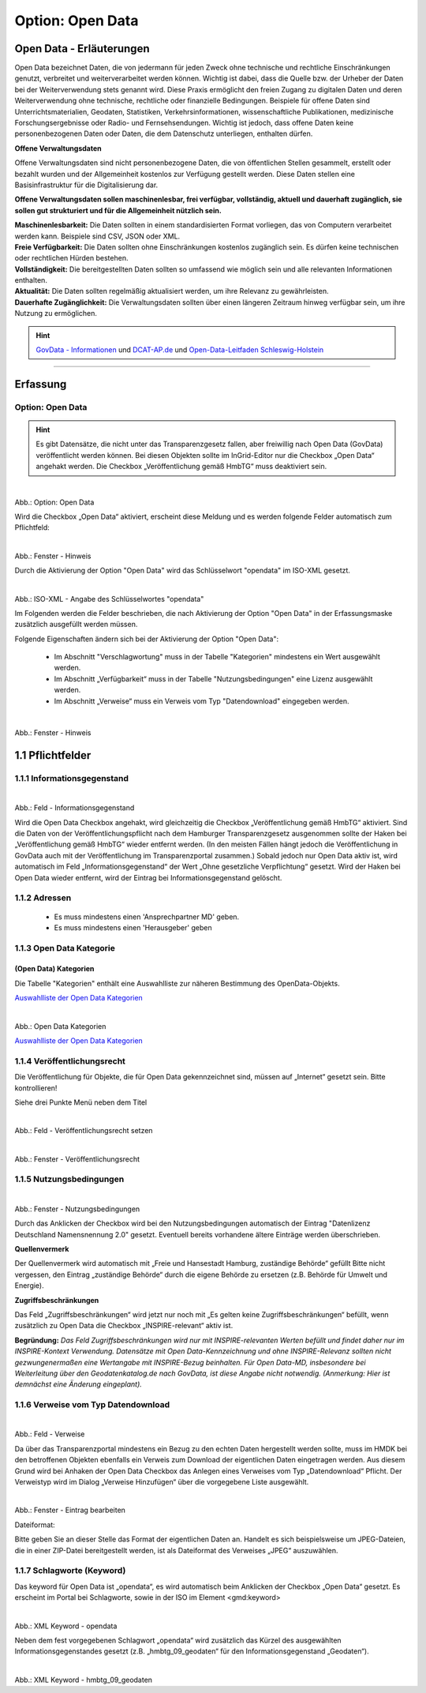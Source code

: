 
-----------------
Option: Open Data
-----------------

Open Data - Erläuterungen
^^^^^^^^^^^^^^^^^^^^^^^^^^

Open Data bezeichnet Daten, die von jedermann für jeden Zweck ohne technische und rechtliche Einschränkungen genutzt, verbreitet und weiterverarbeitet werden können. Wichtig ist dabei, dass die Quelle bzw. der Urheber der Daten bei der Weiterverwendung stets genannt wird. Diese Praxis ermöglicht den freien Zugang zu digitalen Daten und deren Weiterverwendung ohne technische, rechtliche oder finanzielle Bedingungen. Beispiele für offene Daten sind Unterrichtsmaterialien, Geodaten, Statistiken, Verkehrsinformationen, wissenschaftliche Publikationen, medizinische Forschungsergebnisse oder Radio- und Fernsehsendungen. Wichtig ist jedoch, dass offene Daten keine personenbezogenen Daten oder Daten, die dem Datenschutz unterliegen, enthalten dürfen.

**Offene Verwaltungsdaten**

Offene Verwaltungsdaten sind nicht personenbezogene Daten, die von öffentlichen Stellen gesammelt, erstellt oder bezahlt wurden und der Allgemeinheit kostenlos zur Verfügung gestellt werden. Diese Daten stellen eine Basisinfrastruktur für die Digitalisierung dar.

**Offene Verwaltungsdaten sollen maschinenlesbar, frei verfügbar, vollständig, aktuell und dauerhaft zugänglich, sie sollen gut strukturiert und für die Allgemeinheit nützlich sein.**

| **Maschinenlesbarkeit:** Die Daten sollten in einem standardisierten Format vorliegen, das von Computern verarbeitet werden kann. Beispiele sind CSV, JSON oder XML.
| **Freie Verfügbarkeit:** Die Daten sollten ohne Einschränkungen kostenlos zugänglich sein. Es dürfen keine technischen oder rechtlichen Hürden bestehen.
| **Vollständigkeit:** Die bereitgestellten Daten sollten so umfassend wie möglich sein und alle relevanten Informationen enthalten.
| **Aktualität:** Die Daten sollten regelmäßig aktualisiert werden, um ihre Relevanz zu gewährleisten.
| **Dauerhafte Zugänglichkeit:** Die Verwaltungsdaten sollten über einen längeren Zeitraum hinweg verfügbar sein, um ihre Nutzung zu ermöglichen.

.. hint:: `GovData - Informationen <https://www.govdata.de/web/guest/open-government>`_ und `DCAT-AP.de <https://www.dcat-ap.de>`_ und `Open-Data-Leitfaden Schleswig-Holstein <https://opendata.schleswig-holstein.de/leitfaden/>`_

-----------------------------------------------------------------------------------------------------------------------

Erfassung
^^^^^^^^^

Option: Open Data
""""""""""""""""""

.. hint:: Es gibt Datensätze, die nicht unter das Transparenzgesetz fallen, aber freiwillig nach Open Data (GovData) veröffentlicht werden können. Bei diesen Objekten sollte im InGrid-Editor nur die Checkbox „Open Data“ angehakt werden. Die Checkbox „Veröffentlichung gemäß HmbTG“ muss deaktiviert sein.


.. figure:: ../../../../img/ige/erfassung/ige_metadaten/datensatztypen/hamburg/open-data/hmdk_checkbox-opendata.png
   :align: left
   :scale: 90
   :figwidth: 100%

Abb.: Option: Open Data

Wird die Checkbox „Open Data“ aktiviert, erscheint diese Meldung und es werden folgende Felder automatisch zum Pflichtfeld:

.. figure:: ../../../../img/ige/erfassung/ige_metadaten/datensatztypen/hamburg/open-data/hmdk_opendata-hinweis.png
   :align: left
   :scale: 70
   :figwidth: 100%

Abb.: Fenster - Hinweis

Durch die Aktivierung der Option "Open Data" wird das Schlüsselwort "opendata" im ISO-XML gesetzt.

.. figure:: ../../../../img/ige/erfassung/ige_metadaten/datensatztypen/hamburg/open-data/iso-xml-opendata.png
   :align: left
   :scale: 60
   :figwidth: 100%

Abb.: ISO-XML - Angabe des Schlüsselwortes "opendata"


Im Folgenden werden die Felder beschrieben, die nach Aktivierung der Option "Open Data" in der Erfassungsmaske zusätzlich ausgefüllt werden müssen.

Folgende Eigenschaften ändern sich bei der Aktivierung der Option "Open Data":

 - Im Abschnitt "Verschlagwortung" muss in der Tabelle "Kategorien" mindestens ein Wert ausgewählt werden.
 - Im Abschnitt „Verfügbarkeit“ muss in der Tabelle "Nutzungsbedingungen" eine Lizenz ausgewählt werden.
 - Im Abschnitt „Verweise“ muss ein Verweis vom Typ "Datendownload" eingegeben werden.

.. figure:: ../../../../img/ige/erfassung/ige_metadaten/datensatztypen/hamburg/open-data/open-data_hinweis.png
   :align: left
   :scale: 80
   :figwidth: 100%


Abb.: Fenster - Hinweis



1.1 Pflichtfelder
^^^^^^^^^^^^^^^^^

1.1.1 Informationsgegenstand
""""""""""""""""""""""""""""

.. figure:: ../../../../img/ige/erfassung/ige_metadaten/datensatztypen/hamburg/open-data/hmdk_opendata-informationsgegenstand.png
   :align: left
   :scale: 70
   :figwidth: 100%

Abb.: Feld - Informationsgegenstand


Wird die Open Data Checkbox angehakt, wird gleichzeitig die Checkbox „Veröffentlichung gemäß HmbTG“ aktiviert. Sind die Daten von der Veröffentlichungspflicht nach dem Hamburger Transparenzgesetz ausgenommen sollte der Haken bei „Veröffentlichung gemäß HmbTG“ wieder entfernt werden.
(In den meisten Fällen hängt jedoch die Veröffentlichung in GovData auch mit der Veröffentlichung im Transparenzportal zusammen.)
Sobald jedoch nur Open Data aktiv ist, wird automatisch im Feld „Informationsgegenstand“ der Wert „Ohne gesetzliche Verpflichtung“ gesetzt. Wird der Haken bei Open Data wieder entfernt, wird der Eintrag bei Informationsgegenstand gelöscht.


1.1.2 Adressen
"""""""""""""""

 - Es muss mindestens einen 'Ansprechpartner MD' geben.
 - Es muss mindestens einen 'Herausgeber' geben


1.1.3 Open Data Kategorie
""""""""""""""""""""""""""

(Open Data) Kategorien
'''''''''''''''''''''''

Die Tabelle "Kategorien" enthält eine Auswahlliste zur näheren Bestimmung des OpenData-Objekts.

`Auswahlliste der Open Data Kategorien <https://metaver-bedienungsanleitung.readthedocs.io/de/hmdk/ingrid-editor/auswahllisten/auswahlliste_allgemeines_opendata-kategorien.html>`_


.. figure:: ../../../../img/ige/erfassung/ige_metadaten/datensatztypen/hamburg/open-data/hmdk_opendata-kategorie-liste.png
   :align: left
   :scale: 80
   :figwidth: 100%

Abb.: Open Data Kategorien


`Auswahlliste der Open Data Kategorien <https://metaver-bedienungsanleitung.readthedocs.io/de/hmdk/ingrid-editor/auswahllisten/auswahlliste_allgemeines_opendata-kategorien.html>`_



1.1.4 Veröffentlichungsrecht
"""""""""""""""""""""""""""""

Die Veröffentlichung für Objekte, die für Open Data gekennzeichnet sind, müssen auf „Internet“ gesetzt sein. Bitte kontrollieren!

Siehe drei Punkte Menü neben dem Titel

.. figure:: ../../../../img/ige/erfassung/ige_metadaten/datensatztypen/hamburg/open-data/hmdk_opendata-veroeffentlichungsrecht-setzen.png
   :align: left
   :scale: 70
   :figwidth: 100%

Abb.: Feld - Veröffentlichungsrecht setzen


.. figure:: ../../../../img/ige/erfassung/ige_metadaten/datensatztypen/hamburg/open-data/hmdk_opendata-veroeffentlichungsrecht.png
   :align: left
   :scale: 90
   :figwidth: 100%

Abb.: Fenster - Veröffentlichungsrecht


1.1.5 Nutzungsbedingungen
""""""""""""""""""""""""""

.. figure:: ../../../../img/ige/erfassung/ige_metadaten/datensatztypen/hamburg/open-data/hmdk_opendata-verfuegbarkeit.png
   :align: left
   :scale: 70
   :figwidth: 100%

Abb.: Fenster - Nutzungsbedingungen


Durch das Anklicken der Checkbox wird bei den Nutzungsbedingungen automatisch der Eintrag "Datenlizenz Deutschland Namensnennung 2.0" gesetzt. Eventuell bereits vorhandene ältere Einträge werden überschrieben.

**Quellenvermerk**

Der Quellenvermerk wird automatisch mit „Freie und Hansestadt Hamburg, zuständige Behörde“ gefüllt
Bitte nicht vergessen, den Eintrag „zuständige Behörde“ durch die eigene Behörde zu ersetzen (z.B. Behörde für Umwelt und Energie).

**Zugriffsbeschränkungen**

Das Feld „Zugriffsbeschränkungen“ wird jetzt nur noch mit „Es gelten keine Zugriffsbeschränkungen“ befüllt, wenn zusätzlich zu Open Data die Checkbox „INSPIRE-relevant“ aktiv ist.

**Begründung:** *Das Feld Zugriffsbeschränkungen wird nur mit INSPIRE-relevanten Werten befüllt und findet daher nur im INSPIRE-Kontext Verwendung. Datensätze mit Open Data-Kennzeichnung und ohne INSPIRE-Relevanz sollten nicht gezwungenermaßen eine Wertangabe mit INSPIRE-Bezug beinhalten. Für Open Data-MD, insbesondere bei Weiterleitung über den Geodatenkatalog.de nach GovData, ist diese Angabe nicht notwendig. (Anmerkung: Hier ist demnächst eine Änderung eingeplant).*


1.1.6 Verweise vom Typ Datendownload
"""""""""""""""""""""""""""""""""""""

.. figure:: ../../../../img/ige/erfassung/ige_metadaten/datensatztypen/hamburg/open-data/hmdk_opendata-verweise.png
   :align: left
   :scale: 80
   :figwidth: 100%

Abb.: Feld - Verweise

Da über das Transparenzportal mindestens ein Bezug zu den echten Daten hergestellt werden sollte, muss im HMDK bei den betroffenen Objekten ebenfalls ein Verweis zum Download der eigentlichen Daten eingetragen werden. Aus diesem Grund wird bei Anhaken der Open Data Checkbox das Anlegen eines Verweises vom Typ „Datendownload“ Pflicht. Der Verweistyp wird im Dialog „Verweise Hinzufügen“ über die vorgegebene Liste ausgewählt.


.. figure:: ../../../../img/ige/erfassung/ige_metadaten/datensatztypen/hamburg/open-data/hmdk_opendata-verweise-eintrag-bearbeiten.png
   :align: left
   :scale: 70
   :figwidth: 100%

Abb.: Fenster - Eintrag bearbeiten

Dateiformat:

Bitte geben Sie an dieser Stelle das Format der eigentlichen Daten an. Handelt es sich beispielsweise um JPEG-Dateien, die in einer ZIP-Datei bereitgestellt werden, ist als Dateiformat des Verweises „JPEG“ auszuwählen.


1.1.7 Schlagworte (Keyword)
""""""""""""""""""""""""""""

Das keyword für Open Data ist „opendata“, es wird automatisch beim Anklicken der Checkbox „Open Data“ gesetzt. Es erscheint im Portal bei Schlagworte, sowie in der ISO im Element <gmd:keyword>


.. figure:: ../../../../img/ige/erfassung/ige_metadaten/datensatztypen/hamburg/open-data/hmdk_opendata-keyword-opendata.png
   :align: left
   :scale: 90
   :figwidth: 100%

Abb.: XML Keyword - opendata


Neben dem fest vorgegebenen Schlagwort „opendata“ wird zusätzlich das Kürzel des ausgewählten Informationsgegenstandes gesetzt (z.B. „hmbtg_09_geodaten“ für den Informationsgegenstand „Geodaten“).


.. figure:: ../../../../img/ige/erfassung/ige_metadaten/datensatztypen/hamburg/open-data/hmdk_opendata-keyword-hmbtg_09_geodaten.png
   :align: left
   :scale: 100
   :figwidth: 100%

Abb.: XML Keyword - hmbtg_09_geodaten
